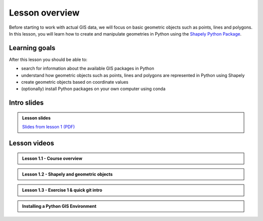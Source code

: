Lesson overview
===============

Before starting to work with actual GIS data, we will focus on basic geometric objects such as points, lines and
polygons. In this lesson, you will learn how to create and manipulate geometries in Python
using the `Shapely Python Package <https://shapely.readthedocs.io/en/stable/manual.html#spatial-data-model>`__.

Learning goals
--------------

After this lesson you should be able to:

- search for information about the available GIS packages in Python
- understand how geometric objects such as points, lines and polygons are represented in Python using Shapely
- create geometric objects based on coordinate values
- (optionally) install Python packages on your own computer using conda

Intro slides
--------------
.. admonition:: Lesson slides

    `Slides from lesson 1 (PDF) <../../_static/autogis-intro-slides-2020.pdf>`__

Lesson videos
-------------

.. admonition:: Lesson 1.1 - Course overview

    .. raw:: html

        <iframe width="560" height="315" src="https://www.youtube.com/embed/3JcJoVaNnAI" frameborder="0" allow="accelerometer; autoplay; encrypted-media; gyroscope; picture-in-picture" allowfullscreen></iframe>
        <p>Vuokko Heikinheimo, University of Helsinki <a href="https://www.youtube.com/channel/UCGrJqJjVHGDV5l0XijSAN1Q">@ AutoGIS channel on Youtube</a>.</p>

.. admonition:: Lesson 1.2 - Shapely and geometric objects

    .. raw:: html

        <iframe width="560" height="315" src="https://www.youtube.com/embed/C-TXLPjIYR4" frameborder="0" allow="accelerometer; autoplay; encrypted-media; gyroscope; picture-in-picture" allowfullscreen></iframe>
        <p>Vuokko Heikinheimo, University of Helsinki <a href="https://www.youtube.com/channel/UCGrJqJjVHGDV5l0XijSAN1Q">@ AutoGIS channel on Youtube</a>.</p>



.. admonition:: Lesson 1.3 - Exercise 1 & quick git intro

    .. raw:: html

        <iframe width="560" height="315" src="https://www.youtube.com/embed/7eEmVqWpDnI" frameborder="0" allow="accelerometer; autoplay; encrypted-media; gyroscope; picture-in-picture" allowfullscreen></iframe>
        <p>Vuokko Heikinheimo, University of Helsinki <a href="https://www.youtube.com/channel/UCGrJqJjVHGDV5l0XijSAN1Q">@ AutoGIS channel on Youtube</a>.</p>

.. admonition:: Installing a Python GIS Environment

    .. raw:: html

        <iframe width="560" height="315" src="https://www.youtube.com/embed/wJAUwhur-DQ" frameborder="0" allow="accelerometer; autoplay; encrypted-media; gyroscope; picture-in-picture" allowfullscreen></iframe>
        <p>Vuokko Heikinheimo, University of Helsinki <a href="https://www.youtube.com/channel/UCGrJqJjVHGDV5l0XijSAN1Q">@ AutoGIS channel on Youtube</a>.</p>
